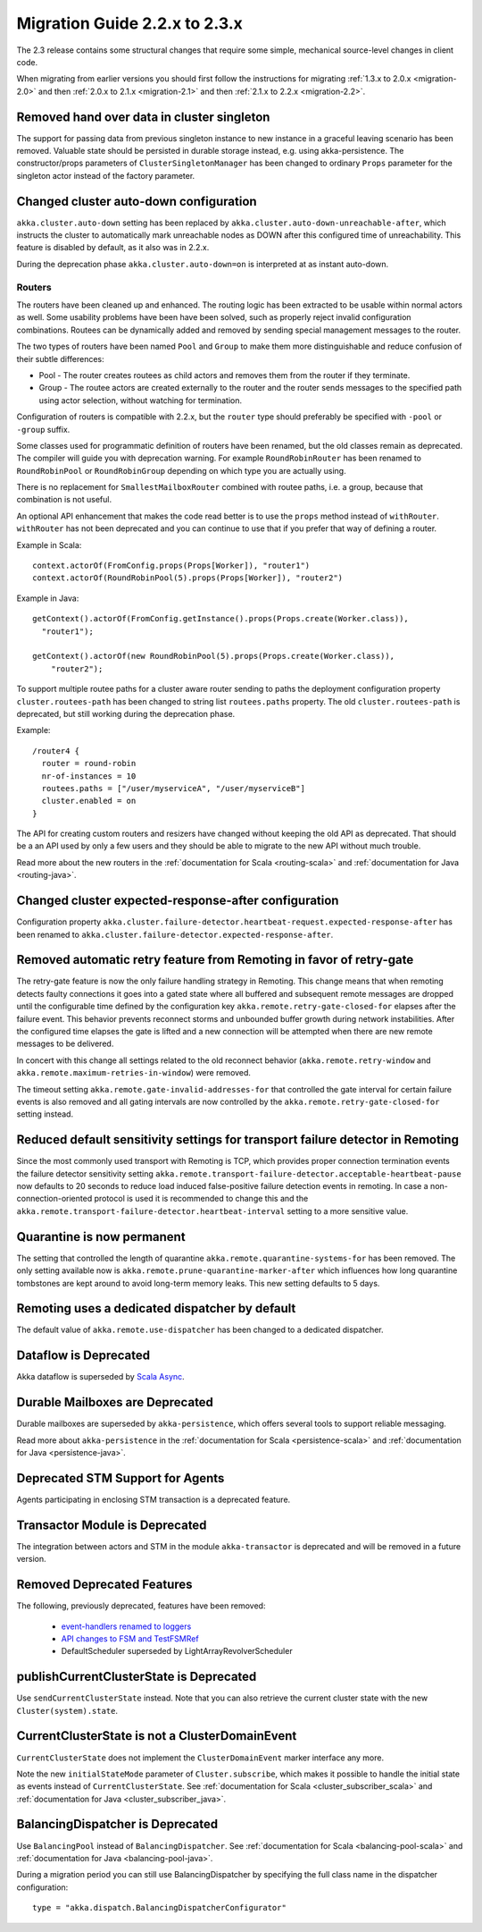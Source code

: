 .. _migration-2.3:

################################
 Migration Guide 2.2.x to 2.3.x
################################

The 2.3 release contains some structural changes that require some
simple, mechanical source-level changes in client code.

When migrating from earlier versions you should first follow the instructions for
migrating :ref:`1.3.x to 2.0.x <migration-2.0>` and then :ref:`2.0.x to 2.1.x <migration-2.1>`
and then :ref:`2.1.x to 2.2.x <migration-2.2>`.

Removed hand over data in cluster singleton
===========================================

The support for passing data from previous singleton instance to new instance
in a graceful leaving scenario has been removed. Valuable state should be persisted
in durable storage instead, e.g. using akka-persistence. The constructor/props parameters
of ``ClusterSingletonManager`` has been changed to ordinary ``Props`` parameter for the
singleton actor instead of the factory parameter.

Changed cluster auto-down configuration
=======================================

``akka.cluster.auto-down`` setting has been replaced by ``akka.cluster.auto-down-unreachable-after``,
which instructs the cluster to automatically mark unreachable nodes as DOWN after this
configured time of unreachability. This feature is disabled by default, as it also was in 2.2.x.

During the deprecation phase ``akka.cluster.auto-down=on`` is interpreted at as instant auto-down.



=======
Routers
=======

The routers have been cleaned up and enhanced. The routing logic has been extracted to be usable within
normal actors as well. Some usability problems have been have been solved, such as properly reject invalid
configuration combinations. Routees can be dynamically added and removed by sending special management messages
to the router.

The two types of routers have been named ``Pool`` and ``Group`` to make them more distinguishable and reduce confusion
of their subtle differences:

* Pool - The router creates routees as child actors and removes them from the router if they
  terminate.
  
* Group - The routee actors are created externally to the router and the router sends
  messages to the specified path using actor selection, without watching for termination.

Configuration of routers is compatible with 2.2.x, but the ``router`` type should preferably be specified
with ``-pool`` or ``-group`` suffix.

Some classes used for programmatic definition of routers have been renamed, but the old classes remain as
deprecated. The compiler will guide you with deprecation warning. For example ``RoundRobinRouter`` has
been renamed to ``RoundRobinPool`` or ``RoundRobinGroup`` depending on which type you are actually using.

There is no replacement for ``SmallestMailboxRouter`` combined with routee paths, i.e. a group, because that
combination is not useful.

An optional API enhancement that makes the code read better is to use the ``props`` method instead of ``withRouter``.
``withRouter`` has not been deprecated and you can continue to use that if you prefer that way of defining a router. 

Example in Scala::

    context.actorOf(FromConfig.props(Props[Worker]), "router1")
    context.actorOf(RoundRobinPool(5).props(Props[Worker]), "router2") 

Example in Java::

    getContext().actorOf(FromConfig.getInstance().props(Props.create(Worker.class)), 
      "router1");
      
    getContext().actorOf(new RoundRobinPool(5).props(Props.create(Worker.class)), 
        "router2");

To support multiple routee paths for a cluster aware router sending to paths the deployment configuration
property ``cluster.routees-path`` has been changed to string list ``routees.paths`` property.
The old ``cluster.routees-path`` is deprecated, but still working during the deprecation phase.

Example::

    /router4 {
      router = round-robin
      nr-of-instances = 10
      routees.paths = ["/user/myserviceA", "/user/myserviceB"]
      cluster.enabled = on
    }

The API for creating custom routers and resizers have changed without keeping the old API as deprecated. 
That should be a an API used by only a few users and they should be able to migrate to the new API
without much trouble.

Read more about the new routers in the :ref:`documentation for Scala <routing-scala>` and 
:ref:`documentation for Java <routing-java>`.

Changed cluster expected-response-after configuration
=====================================================

Configuration property ``akka.cluster.failure-detector.heartbeat-request.expected-response-after`` 
has been renamed to ``akka.cluster.failure-detector.expected-response-after``.

Removed automatic retry feature from Remoting in favor of retry-gate
====================================================================

The retry-gate feature is now the only failure handling strategy in Remoting. This change means that when remoting detects faulty
connections it goes into a gated state where all buffered and subsequent remote messages are dropped until the configurable
time defined by the configuration key ``akka.remote.retry-gate-closed-for`` elapses after the failure event. This
behavior prevents reconnect storms and unbounded buffer growth during network instabilities. After the configured
time elapses the gate is lifted and a new connection will be attempted when there are new remote messages to be
delivered.

In concert with this change all settings related to the old reconnect behavior (``akka.remote.retry-window`` and
``akka.remote.maximum-retries-in-window``) were removed.

The timeout setting ``akka.remote.gate-invalid-addresses-for`` that controlled the gate interval for certain failure
events is also removed and all gating intervals are now controlled by the ``akka.remote.retry-gate-closed-for`` setting
instead.

Reduced default sensitivity settings for transport failure detector in Remoting
===============================================================================

Since the most commonly used transport with Remoting is TCP, which provides proper connection termination events the failure detector sensitivity
setting ``akka.remote.transport-failure-detector.acceptable-heartbeat-pause`` now defaults to 20 seconds to reduce load induced
false-positive failure detection events in remoting. In case a non-connection-oriented protocol is used it is recommended
to change this and the ``akka.remote.transport-failure-detector.heartbeat-interval`` setting to a more sensitive value.

Quarantine is now permanent
===========================

The setting that controlled the length of quarantine ``akka.remote.quarantine-systems-for`` has been removed. The only
setting available now is ``akka.remote.prune-quarantine-marker-after`` which influences how long quarantine tombstones
are kept around to avoid long-term memory leaks. This new setting defaults to 5 days.

Remoting uses a dedicated dispatcher by default
===============================================

The default value of ``akka.remote.use-dispatcher`` has been changed to a dedicated dispatcher.

Dataflow is Deprecated
======================

Akka dataflow is superseded by `Scala Async <https://github.com/scala/async>`_.

Durable Mailboxes are Deprecated
================================

Durable mailboxes are superseded by ``akka-persistence``, which offers several
tools to support reliable messaging.

Read more about ``akka-persistence`` in the :ref:`documentation for Scala <persistence-scala>` and 
:ref:`documentation for Java <persistence-java>`.

Deprecated STM Support for Agents
=================================

Agents participating in enclosing STM transaction is a deprecated feature.

Transactor Module is Deprecated
===============================

The integration between actors and STM in the module ``akka-transactor`` is deprecated and will be
removed in a future version.

Removed Deprecated Features
===========================

The following, previously deprecated, features have been removed:

 * `event-handlers renamed to loggers <http://doc.akka.io/docs/akka/2.2.3/project/migration-guide-2.1.x-2.2.x.html#event-handlers_renamed_to_loggers>`_ 
 * `API changes to FSM and TestFSMRef <http://doc.akka.io/docs/akka/2.2.3/project/migration-guide-2.1.x-2.2.x.html#API_changes_to_FSM_and_TestFSMRef>`_
 * DefaultScheduler superseded by LightArrayRevolverScheduler
 
publishCurrentClusterState is Deprecated
========================================

Use ``sendCurrentClusterState`` instead. Note that you can also retrieve the current cluster state
with the new ``Cluster(system).state``.


CurrentClusterState is not a ClusterDomainEvent
===============================================

``CurrentClusterState`` does not implement the ``ClusterDomainEvent`` marker interface any more.

Note the new ``initialStateMode`` parameter of ``Cluster.subscribe``, which makes it possible
to handle the initial state as events instead of ``CurrentClusterState``. See 
:ref:`documentation for Scala <cluster_subscriber_scala>` and 
:ref:`documentation for Java <cluster_subscriber_java>`.


BalancingDispatcher is Deprecated
=================================

Use ``BalancingPool`` instead of ``BalancingDispatcher``. See :ref:`documentation for Scala <balancing-pool-scala>` and 
:ref:`documentation for Java <balancing-pool-java>`.

During a migration period you can still use BalancingDispatcher by specifying the full class name in the dispatcher configuration::

    type = "akka.dispatch.BalancingDispatcherConfigurator"

